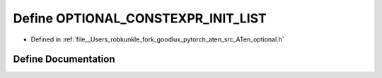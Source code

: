.. _define_OPTIONAL_CONSTEXPR_INIT_LIST:

Define OPTIONAL_CONSTEXPR_INIT_LIST
===================================

- Defined in :ref:`file__Users_robkunkle_fork_goodlux_pytorch_aten_src_ATen_optional.h`


Define Documentation
--------------------


.. doxygendefine:: OPTIONAL_CONSTEXPR_INIT_LIST
